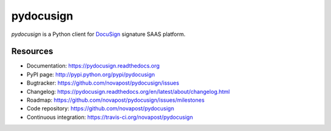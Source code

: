 ##########
pydocusign
##########

`pydocusign` is a Python client for `DocuSign`_ signature SAAS platform.


*********
Resources
*********

* Documentation: https://pydocusign.readthedocs.org
* PyPI page: http://pypi.python.org/pypi/pydocusign
* Bugtracker: https://github.com/novapost/pydocusign/issues
* Changelog: https://pydocusign.readthedocs.org/en/latest/about/changelog.html
* Roadmap: https://github.com/novapost/pydocusign/issues/milestones
* Code repository: https://github.com/novapost/pydocusign
* Continuous integration: https://travis-ci.org/novapost/pydocusign

.. _`DocuSign`: http://docusign.com
